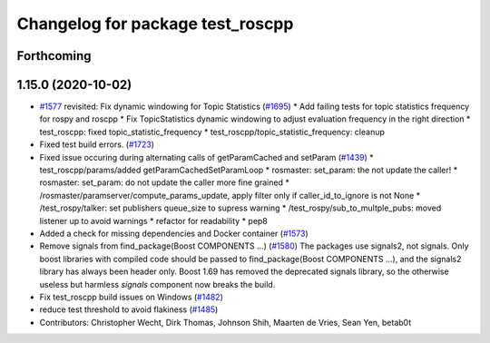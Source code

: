 ^^^^^^^^^^^^^^^^^^^^^^^^^^^^^^^^^
Changelog for package test_roscpp
^^^^^^^^^^^^^^^^^^^^^^^^^^^^^^^^^

Forthcoming
-----------

1.15.0 (2020-10-02)
-------------------
* `#1577 <https://github.com/locusrobotics/ros_comm/issues/1577>`_ revisited: Fix dynamic windowing for Topic Statistics (`#1695 <https://github.com/locusrobotics/ros_comm/issues/1695>`_)
  * Add failing tests for topic statistics frequency for rospy and roscpp
  * Fix TopicStatistics dynamic windowing to adjust evaluation frequency in the right direction
  * test_roscpp: fixed topic_statistic_frequency
  * test_roscpp/topic_statistic_frequency: cleanup
* Fixed test build errors. (`#1723 <https://github.com/locusrobotics/ros_comm/issues/1723>`_)
* Fixed issue occuring during alternating calls of getParamCached and setParam (`#1439 <https://github.com/locusrobotics/ros_comm/issues/1439>`_)
  * test_roscpp/params/added getParamCachedSetParamLoop
  * rosmaster: set_param: the not update the caller!
  * rosmaster: set_param: do not update the caller more fine grained
  * /rosmaster/paramserver/compute_params_update, apply filter only if caller_id_to_ignore is not None
  * /test_rospy/talker: set publishers queue_size to supress warning
  * /test_rospy/sub_to_multple_pubs: moved listener up to avoid warnings
  * refactor for readability
  * pep8
* Added a check for missing dependencies and Docker container (`#1573 <https://github.com/locusrobotics/ros_comm/issues/1573>`_)
* Remove signals from find_package(Boost COMPONENTS ...) (`#1580 <https://github.com/locusrobotics/ros_comm/issues/1580>`_)
  The packages use signals2, not signals. Only boost libraries with
  compiled code should be passed to find_package(Boost COMPONENTS ...),
  and the signals2 library has always been header only.
  Boost 1.69 has removed the deprecated signals library, so the otherwise
  useless but harmless `signals` component now breaks the build.
* Fix test_roscpp build issues on Windows (`#1482 <https://github.com/locusrobotics/ros_comm/issues/1482>`_)
* reduce test threshold to avoid flakiness (`#1485 <https://github.com/locusrobotics/ros_comm/issues/1485>`_)
* Contributors: Christopher Wecht, Dirk Thomas, Johnson Shih, Maarten de Vries, Sean Yen, betab0t
